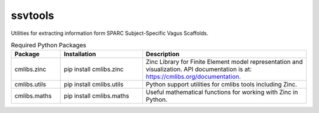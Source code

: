 ssvtools
========

Utilities for extracting information form SPARC Subject-Specific Vagus Scaffolds.

.. list-table:: Required Python Packages
   :widths: 15 25 50
   :header-rows: 1

   * - Package
     - Installation
     - Description
   * - cmlibs.zinc
     - pip install cmlibs.zinc
     - Zinc Library for Finite Element model representation and visualization. API documentation is at: https://cmlibs.org/documentation.
   * - cmlibs.utils
     - pip install cmlibs.utils
     - Python support utilities for cmlibs tools including Zinc.
   * - cmlibs.maths
     - pip install cmlibs.maths
     - Useful mathematical functions for working with Zinc in Python.
